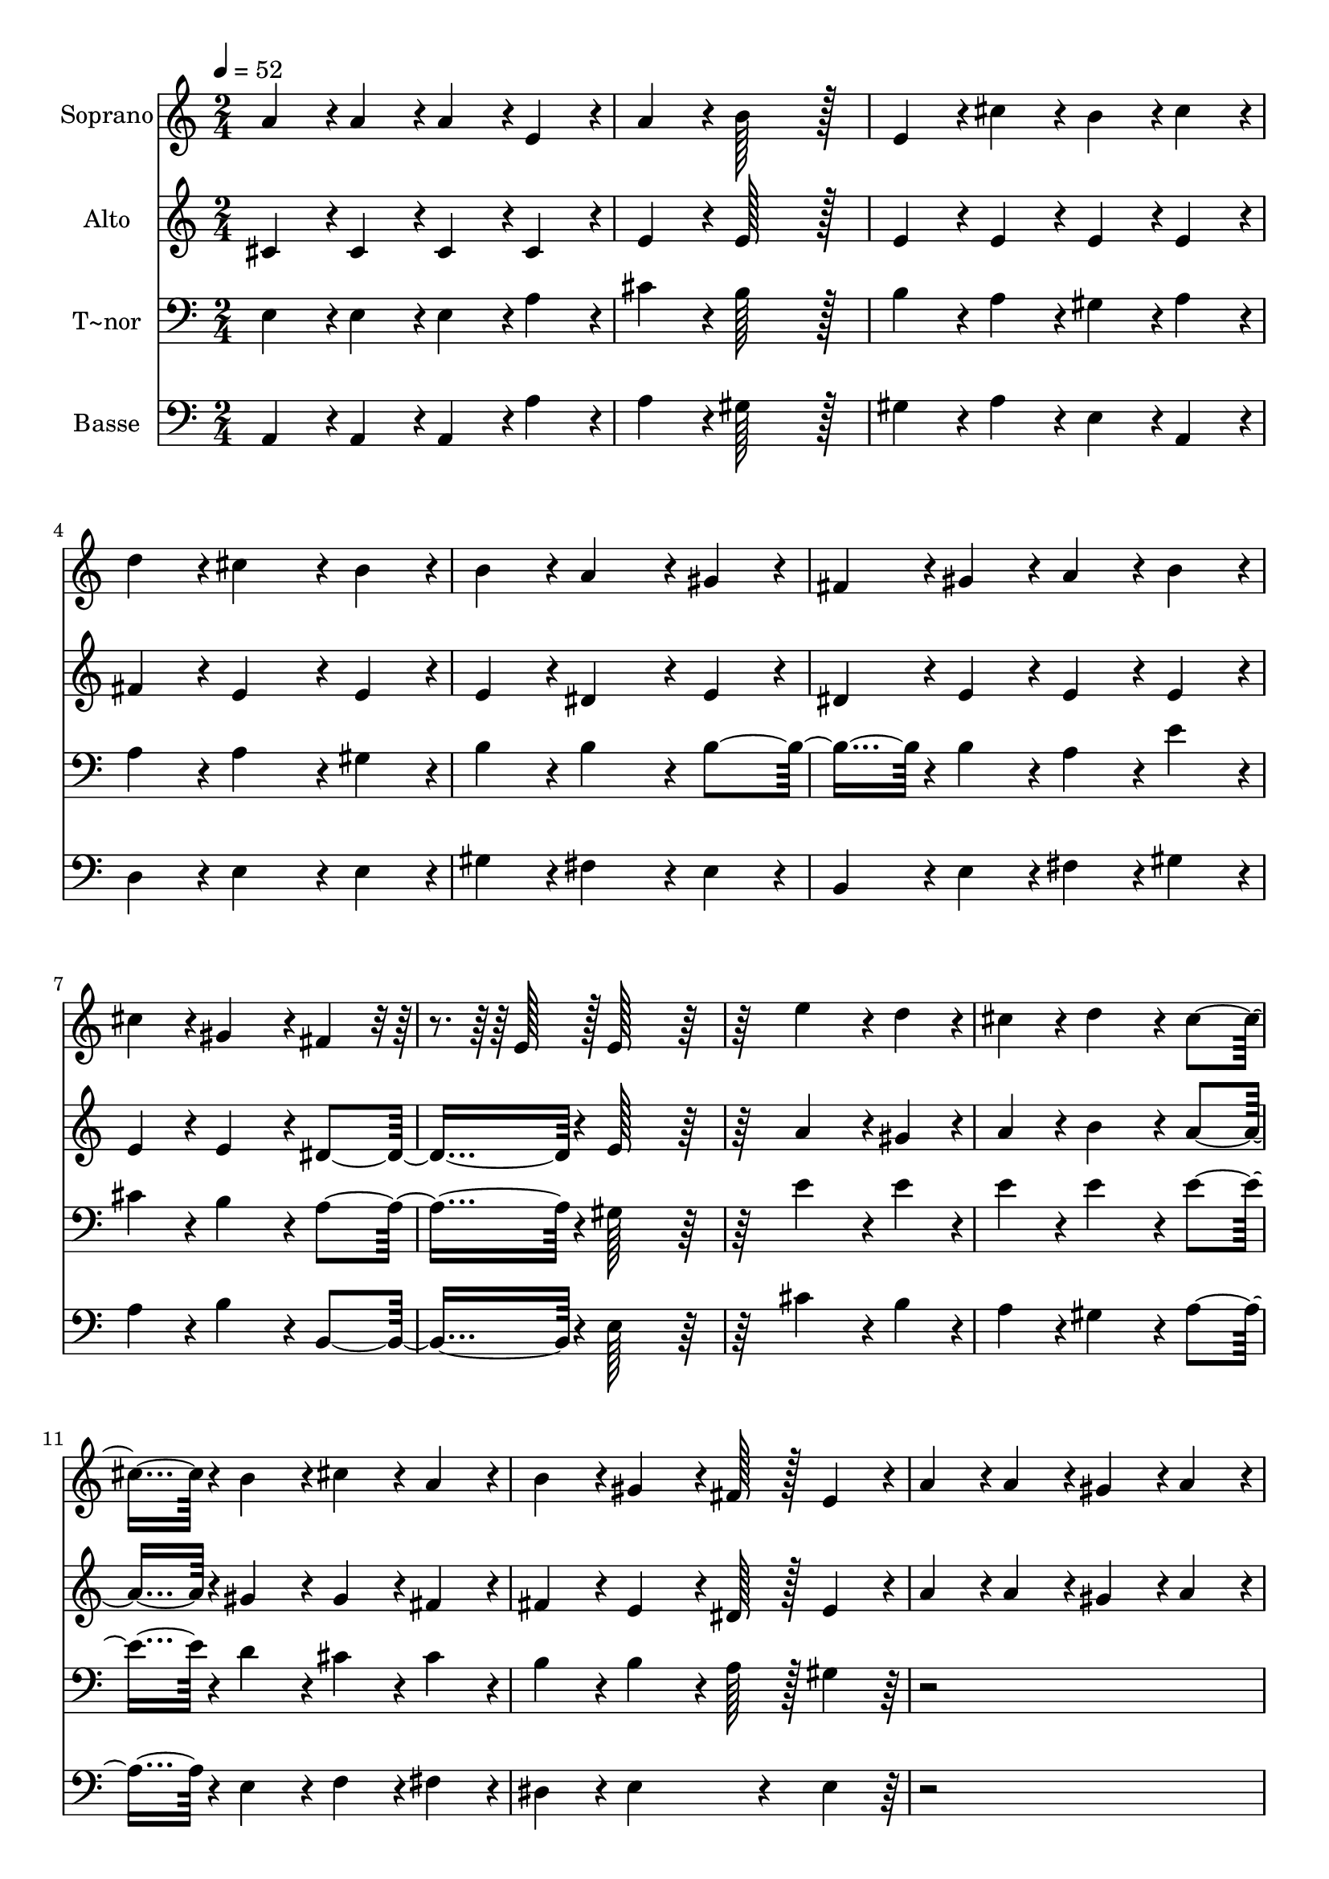 % Lily was here -- automatically converted by c:/Program Files (x86)/LilyPond/usr/bin/midi2ly.py from output/351.mid
\version "2.14.0"

\layout {
  \context {
    \Voice
    \remove "Note_heads_engraver"
    \consists "Completion_heads_engraver"
    \remove "Rest_engraver"
    \consists "Completion_rest_engraver"
  }
}

trackAchannelA = {
  
  \time 2/4 
  
  \tempo 4 = 52 
  \skip 1*10 
  \time 1/4 
  
}

trackA = <<
  \context Voice = voiceA \trackAchannelA
>>


trackBchannelA = {
  
  \set Staff.instrumentName = "Soprano"
  
  \time 2/4 
  
  \tempo 4 = 52 
  \skip 1*10 
  \time 1/4 
  
}

trackBchannelB = \relative c {
  a''4*43/96 r4*5/96 a4*43/96 r4*5/96 
  | % 2
  a4*43/96 r4*5/96 e4*43/96 r4*5/96 
  | % 3
  a4*43/96 r4*5/96 b128*43 r128*5 
  | % 5
  e,4*43/96 r4*5/96 cis'4*43/96 r4*5/96 
  | % 6
  b4*43/96 r4*5/96 cis4*43/96 r4*5/96 
  | % 7
  d4*43/96 r4*5/96 cis4*86/96 r4*10/96 b4*43/96 r4*5/96 
  | % 9
  b4*43/96 r4*5/96 a4*86/96 r4*10/96 gis4*43/96 r4*5/96 
  | % 11
  fis4*43/96 r4*5/96 gis4*43/96 r4*5/96 
  | % 12
  a4*43/96 r4*5/96 b4*43/96 r4*5/96 
  | % 13
  cis4*43/96 r4*5/96 gis4*86/96 r4*10/96 fis4*43/96 r4*29/96 e128*7 
  r128 e128*43 r128*21 e'4*86/96 r4*10/96 d4*43/96 r4*5/96 
  | % 19
  cis4*43/96 r4*5/96 d4*86/96 r4*10/96 cis4*91/96 r4*5/96 b4*43/96 
  r4*5/96 
  | % 22
  cis4*43/96 r4*5/96 a4*43/96 r4*5/96 
  | % 23
  b4*43/96 r4*5/96 gis4*64/96 r4*8/96 fis128*7 r128 e4*43/96 
  r4*5/96 
  | % 25
  a4*43/96 r4*5/96 a4*43/96 r4*5/96 
  | % 26
  gis4*43/96 r4*5/96 a4*43/96 r4*5/96 
  | % 27
  b4*43/96 r4*5/96 a4*86/96 r4*10/96 e4*43/96 r4*5/96 
  | % 29
  cis'4*43/96 r4*5/96 cis4*43/96 r4*5/96 
  | % 30
  b4*43/96 r4*5/96 cis4*43/96 r4*5/96 
  | % 31
  d4*43/96 r4*5/96 cis4*86/96 r4*10/96 b4*43/96 r4*5/96 
  | % 33
  cis4*43/96 r4*5/96 d4*43/96 r4*5/96 
  | % 34
  cis4*43/96 r4*5/96 b4*43/96 r4*5/96 
  | % 35
  a4*43/96 r4*5/96 gis4*86/96 r4*10/96 a4*43/96 r4*5/96 
  | % 37
  d4*43/96 r4*5/96 cis4*86/96 r4*10/96 b4*43/96 r4*29/96 a128*7 
  r128 a4*230/96 
}

trackB = <<
  \context Voice = voiceA \trackBchannelA
  \context Voice = voiceB \trackBchannelB
>>


trackCchannelA = {
  
  \set Staff.instrumentName = "Alto"
  
  \time 2/4 
  
  \tempo 4 = 52 
  \skip 1*10 
  \time 1/4 
  
}

trackCchannelB = \relative c {
  cis'4*43/96 r4*5/96 cis4*43/96 r4*5/96 
  | % 2
  cis4*43/96 r4*5/96 cis4*43/96 r4*5/96 
  | % 3
  e4*43/96 r4*5/96 e128*43 r128*5 
  | % 5
  e4*43/96 r4*5/96 e4*43/96 r4*5/96 
  | % 6
  e4*43/96 r4*5/96 e4*43/96 r4*5/96 
  | % 7
  fis4*43/96 r4*5/96 e4*86/96 r4*10/96 e4*43/96 r4*5/96 
  | % 9
  e4*43/96 r4*5/96 dis4*86/96 r4*10/96 e4*43/96 r4*5/96 
  | % 11
  dis4*43/96 r4*5/96 e4*43/96 r4*5/96 
  | % 12
  e4*43/96 r4*5/96 e4*43/96 r4*5/96 
  | % 13
  e4*43/96 r4*5/96 e4*86/96 r4*10/96 dis4*91/96 r4*5/96 e128*43 
  r128*21 a4*86/96 r4*10/96 gis4*43/96 r4*5/96 
  | % 19
  a4*43/96 r4*5/96 b4*86/96 r4*10/96 a4*91/96 r4*5/96 gis4*43/96 
  r4*5/96 
  | % 22
  gis4*43/96 r4*5/96 fis4*43/96 r4*5/96 
  | % 23
  fis4*43/96 r4*5/96 e4*64/96 r4*8/96 dis128*7 r128 e4*43/96 
  r4*5/96 
  | % 25
  a4*43/96 r4*5/96 a4*43/96 r4*5/96 
  | % 26
  gis4*43/96 r4*5/96 a4*43/96 r4*5/96 
  | % 27
  b4*43/96 r4*5/96 a4*86/96 r4*10/96 e4*43/96 r4*5/96 
  | % 29
  a4*43/96 r4*5/96 a4*43/96 r4*5/96 
  | % 30
  gis4*43/96 r4*5/96 a4*43/96 r4*5/96 
  | % 31
  b4*43/96 r4*5/96 a4*86/96 r4*10/96 gis4*43/96 r4*5/96 
  | % 33
  a4*43/96 r4*5/96 a4*43/96 r4*5/96 
  | % 34
  a4*43/96 r4*5/96 e4*43/96 r4*5/96 
  | % 35
  e4*43/96 r4*5/96 e4*43/96 r4*5/96 
  | % 36
  d4*43/96 r4*5/96 cis4*43/96 r4*5/96 
  | % 37
  fis4*43/96 r4*5/96 e4*86/96 r4*10/96 d128*23 r128 cis128*7 
  r128 cis4*230/96 
}

trackC = <<
  \context Voice = voiceA \trackCchannelA
  \context Voice = voiceB \trackCchannelB
>>


trackDchannelA = {
  
  \set Staff.instrumentName = "T~nor"
  
  \time 2/4 
  
  \tempo 4 = 52 
  \skip 1*10 
  \time 1/4 
  
}

trackDchannelB = \relative c {
  e4*43/96 r4*5/96 e4*43/96 r4*5/96 
  | % 2
  e4*43/96 r4*5/96 a4*43/96 r4*5/96 
  | % 3
  cis4*43/96 r4*5/96 b128*43 r128*5 
  | % 5
  b4*43/96 r4*5/96 a4*43/96 r4*5/96 
  | % 6
  gis4*43/96 r4*5/96 a4*43/96 r4*5/96 
  | % 7
  a4*43/96 r4*5/96 a4*86/96 r4*10/96 gis4*43/96 r4*5/96 
  | % 9
  b4*43/96 r4*5/96 b4*86/96 r4*10/96 b4*91/96 r4*5/96 b4*43/96 
  r4*5/96 
  | % 12
  a4*43/96 r4*5/96 e'4*43/96 r4*5/96 
  | % 13
  cis4*43/96 r4*5/96 b4*86/96 r4*10/96 a4*91/96 r4*5/96 gis128*43 
  r128*21 e'4*86/96 r4*10/96 e4*43/96 r4*5/96 
  | % 19
  e4*43/96 r4*5/96 e4*86/96 r4*10/96 e4*91/96 r4*5/96 d4*43/96 
  r4*5/96 
  | % 22
  cis4*43/96 r4*5/96 cis4*43/96 r4*5/96 
  | % 23
  b4*43/96 r4*5/96 b4*64/96 r4*8/96 a128*7 r128 gis4*43/96 r4*389/96 e'4*43/96 
  r4*5/96 e4*43/96 r4*5/96 
  | % 30
  e4*43/96 r4*5/96 e4*43/96 r4*5/96 
  | % 31
  fis4*43/96 r4*5/96 e128*43 r128*5 
  | % 33
  e4*43/96 r4*5/96 d4*43/96 r4*5/96 
  | % 34
  e4*43/96 r4*5/96 gis,4*43/96 r4*5/96 
  | % 35
  a4*43/96 r4*5/96 b4*86/96 r4*10/96 a4*43/96 r4*5/96 
  | % 37
  a4*43/96 r4*5/96 a4*86/96 r4*10/96 gis4*43/96 r4*29/96 a128*7 
  r128 a4*230/96 
}

trackD = <<

  \clef bass
  
  \context Voice = voiceA \trackDchannelA
  \context Voice = voiceB \trackDchannelB
>>


trackEchannelA = {
  
  \set Staff.instrumentName = "Basse"
  
  \time 2/4 
  
  \tempo 4 = 52 
  \skip 1*10 
  \time 1/4 
  
}

trackEchannelB = \relative c {
  a4*43/96 r4*5/96 a4*43/96 r4*5/96 
  | % 2
  a4*43/96 r4*5/96 a'4*43/96 r4*5/96 
  | % 3
  a4*43/96 r4*5/96 gis128*43 r128*5 
  | % 5
  gis4*43/96 r4*5/96 a4*43/96 r4*5/96 
  | % 6
  e4*43/96 r4*5/96 a,4*43/96 r4*5/96 
  | % 7
  d4*43/96 r4*5/96 e4*86/96 r4*10/96 e4*43/96 r4*5/96 
  | % 9
  gis4*43/96 r4*5/96 fis4*86/96 r4*10/96 e4*43/96 r4*5/96 
  | % 11
  b4*43/96 r4*5/96 e4*43/96 r4*5/96 
  | % 12
  fis4*43/96 r4*5/96 gis4*43/96 r4*5/96 
  | % 13
  a4*43/96 r4*5/96 b4*86/96 r4*10/96 b,4*91/96 r4*5/96 e128*43 
  r128*21 cis'4*86/96 r4*10/96 b4*43/96 r4*5/96 
  | % 19
  a4*43/96 r4*5/96 gis4*86/96 r4*10/96 a4*91/96 r4*5/96 e4*43/96 
  r4*5/96 
  | % 22
  f4*43/96 r4*5/96 fis4*43/96 r4*5/96 
  | % 23
  dis4*43/96 r4*5/96 e4*86/96 r4*10/96 e4*43/96 r4*389/96 a4*43/96 
  r4*5/96 a4*43/96 r4*5/96 
  | % 30
  e4*43/96 r4*5/96 a4*43/96 r4*5/96 
  | % 31
  d,4*43/96 r4*5/96 e128*43 r128*5 
  | % 33
  a4*43/96 r4*5/96 fis4*43/96 r4*5/96 
  | % 34
  e4*43/96 r4*5/96 d4*43/96 r4*5/96 
  | % 35
  cis4*43/96 r4*5/96 e4*43/96 r4*5/96 
  | % 36
  f4*43/96 r4*5/96 fis4*43/96 r4*5/96 
  | % 37
  d4*43/96 r4*5/96 e4*86/96 r4*10/96 e128*23 r128 a,128*7 r128 a4*230/96 
}

trackE = <<

  \clef bass
  
  \context Voice = voiceA \trackEchannelA
  \context Voice = voiceB \trackEchannelB
>>


\score {
  <<
    \context Staff=trackB \trackA
    \context Staff=trackB \trackB
    \context Staff=trackC \trackA
    \context Staff=trackC \trackC
    \context Staff=trackD \trackA
    \context Staff=trackD \trackD
    \context Staff=trackE \trackA
    \context Staff=trackE \trackE
  >>
  \layout {}
  \midi {}
}
